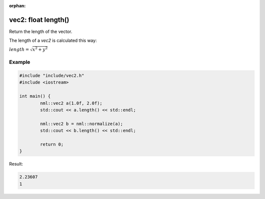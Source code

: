 :orphan:

vec2: float length()
====================

Return the length of the vector.

The length of a *vec2* is calculated this way:
	
:math:`length = \sqrt{x^2 + y^2}`

Example
-------

.. code-block:: cpp

	#include "include/vec2.h"
	#include <iostream>

	int main() {
		nml::vec2 a(1.0f, 2.0f);
		std::cout << a.length() << std::endl;
		
		nml::vec2 b = nml::normalize(a);
		std::cout << b.length() << std::endl;

		return 0;
	}

Result:

.. code-block::

	2.23607
	1